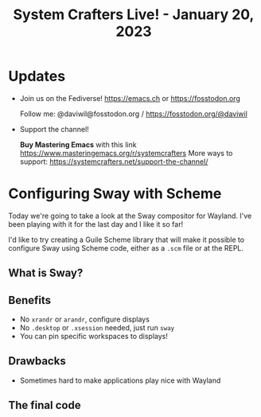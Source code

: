 #+title: System Crafters Live! - January 20, 2023

* Updates

- Join us on the Fediverse!  https://emacs.ch or https://fosstodon.org

  Follow me: @daviwil@fosstodon.org / https://fosstodon.org/@daviwil

- Support the channel!

    *Buy Mastering Emacs* with this link https://www.masteringemacs.org/r/systemcrafters
    More ways to support: https://systemcrafters.net/support-the-channel/

* Configuring Sway with Scheme

Today we're going to take a look at the Sway compositor for Wayland.  I've been playing with it for the last day and I like it so far!

I'd like to try creating a Guile Scheme library that will make it possible to configure Sway using Scheme code, either as a =.scm= file or at the REPL.

** What is Sway?

** Benefits

- No =xrandr= or =arandr=, configure displays
- No =.desktop= or =.xsession= needed, just run =sway=
- You can pin specific workspaces to displays!

** Drawbacks

- Sometimes hard to make applications play nice with Wayland

** The final code
